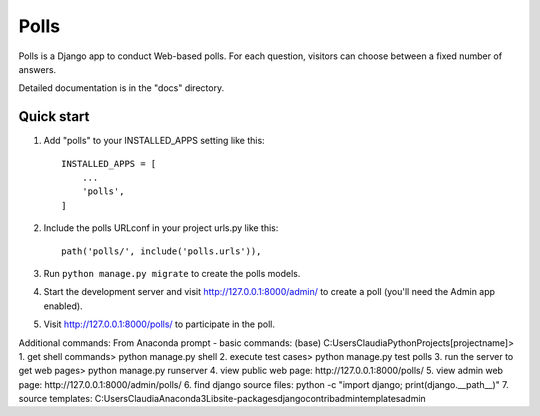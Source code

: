 =====
Polls
=====

Polls is a Django app to conduct Web-based polls. For each question,
visitors can choose between a fixed number of answers.

Detailed documentation is in the "docs" directory.

Quick start
-----------

1. Add "polls" to your INSTALLED_APPS setting like this::

    INSTALLED_APPS = [
        ...
        'polls',
    ]

2. Include the polls URLconf in your project urls.py like this::

    path('polls/', include('polls.urls')),

3. Run ``python manage.py migrate`` to create the polls models.

4. Start the development server and visit http://127.0.0.1:8000/admin/
   to create a poll (you'll need the Admin app enabled).

5. Visit http://127.0.0.1:8000/polls/ to participate in the poll.

Additional commands:
From Anaconda prompt - basic commands:
(base) C:\Users\Claudia\PythonProjects\[projectname]>
1. get shell commands> python manage.py shell
2. execute test cases> python manage.py test polls
3. run the server to get web pages> python manage.py runserver
4. view public web page: http://127.0.0.1:8000/polls/
5. view admin web page: http://127.0.0.1:8000/admin/polls/
6. find django source files: python -c "import django; print(django.__path__)"
7. source templates: C:\Users\Claudia\Anaconda3\Lib\site-packages\django\contrib\admin\templates\admin